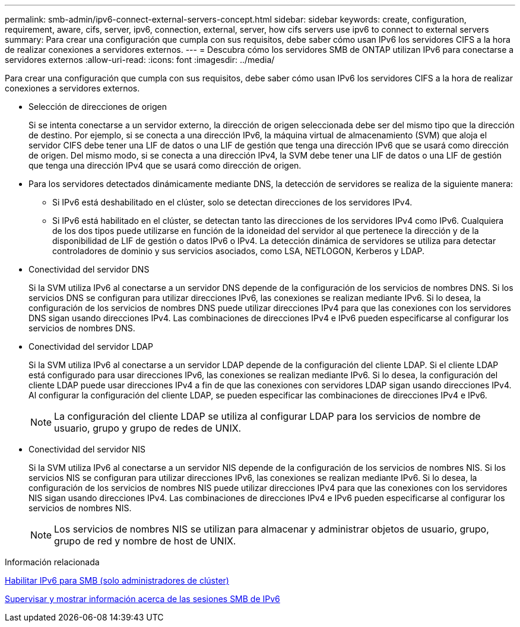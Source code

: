 ---
permalink: smb-admin/ipv6-connect-external-servers-concept.html 
sidebar: sidebar 
keywords: create, configuration, requirement, aware, cifs, server, ipv6, connection, external, server, how cifs servers use ipv6 to connect to external servers 
summary: Para crear una configuración que cumpla con sus requisitos, debe saber cómo usan IPv6 los servidores CIFS a la hora de realizar conexiones a servidores externos. 
---
= Descubra cómo los servidores SMB de ONTAP utilizan IPv6 para conectarse a servidores externos
:allow-uri-read: 
:icons: font
:imagesdir: ../media/


[role="lead"]
Para crear una configuración que cumpla con sus requisitos, debe saber cómo usan IPv6 los servidores CIFS a la hora de realizar conexiones a servidores externos.

* Selección de direcciones de origen
+
Si se intenta conectarse a un servidor externo, la dirección de origen seleccionada debe ser del mismo tipo que la dirección de destino. Por ejemplo, si se conecta a una dirección IPv6, la máquina virtual de almacenamiento (SVM) que aloja el servidor CIFS debe tener una LIF de datos o una LIF de gestión que tenga una dirección IPv6 que se usará como dirección de origen. Del mismo modo, si se conecta a una dirección IPv4, la SVM debe tener una LIF de datos o una LIF de gestión que tenga una dirección IPv4 que se usará como dirección de origen.

* Para los servidores detectados dinámicamente mediante DNS, la detección de servidores se realiza de la siguiente manera:
+
** Si IPv6 está deshabilitado en el clúster, solo se detectan direcciones de los servidores IPv4.
** Si IPv6 está habilitado en el clúster, se detectan tanto las direcciones de los servidores IPv4 como IPv6. Cualquiera de los dos tipos puede utilizarse en función de la idoneidad del servidor al que pertenece la dirección y de la disponibilidad de LIF de gestión o datos IPv6 o IPv4. La detección dinámica de servidores se utiliza para detectar controladores de dominio y sus servicios asociados, como LSA, NETLOGON, Kerberos y LDAP.


* Conectividad del servidor DNS
+
Si la SVM utiliza IPv6 al conectarse a un servidor DNS depende de la configuración de los servicios de nombres DNS. Si los servicios DNS se configuran para utilizar direcciones IPv6, las conexiones se realizan mediante IPv6. Si lo desea, la configuración de los servicios de nombres DNS puede utilizar direcciones IPv4 para que las conexiones con los servidores DNS sigan usando direcciones IPv4. Las combinaciones de direcciones IPv4 e IPv6 pueden especificarse al configurar los servicios de nombres DNS.

* Conectividad del servidor LDAP
+
Si la SVM utiliza IPv6 al conectarse a un servidor LDAP depende de la configuración del cliente LDAP. Si el cliente LDAP está configurado para usar direcciones IPv6, las conexiones se realizan mediante IPv6. Si lo desea, la configuración del cliente LDAP puede usar direcciones IPv4 a fin de que las conexiones con servidores LDAP sigan usando direcciones IPv4. Al configurar la configuración del cliente LDAP, se pueden especificar las combinaciones de direcciones IPv4 e IPv6.

+
[NOTE]
====
La configuración del cliente LDAP se utiliza al configurar LDAP para los servicios de nombre de usuario, grupo y grupo de redes de UNIX.

====
* Conectividad del servidor NIS
+
Si la SVM utiliza IPv6 al conectarse a un servidor NIS depende de la configuración de los servicios de nombres NIS. Si los servicios NIS se configuran para utilizar direcciones IPv6, las conexiones se realizan mediante IPv6. Si lo desea, la configuración de los servicios de nombres NIS puede utilizar direcciones IPv4 para que las conexiones con los servidores NIS sigan usando direcciones IPv4. Las combinaciones de direcciones IPv4 e IPv6 pueden especificarse al configurar los servicios de nombres NIS.

+
[NOTE]
====
Los servicios de nombres NIS se utilizan para almacenar y administrar objetos de usuario, grupo, grupo de red y nombre de host de UNIX.

====


.Información relacionada
xref:enable-ipv6-task.adoc[Habilitar IPv6 para SMB (solo administradores de clúster)]

xref:monitor-display-ipv6-sessions-task.adoc[Supervisar y mostrar información acerca de las sesiones SMB de IPv6]
